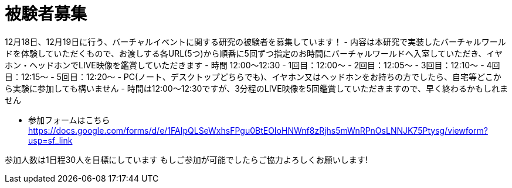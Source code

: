 = 被験者募集

12月18日、12月19日に行う、バーチャルイベントに関する研究の被験者を募集しています！
- 内容は本研究で実装したバーチャルワールドを体験していただくもので、お渡しする各URL(5つ)から順番に5回ずつ指定のお時間にバーチャルワールドへ入室していただき、イヤホン・ヘッドホンでLIVE映像を鑑賞していただきます
- 時間 12:00〜12:30
- 1回目：12:00～
- 2回目：12:05～
- 3回目：12:10～
- 4回目：12:15～
- 5回目：12:20～
- PC(ノート、デスクトップどちらでも)、イヤホン又はヘッドホンをお持ちの方でしたら、自宅等どこから実験に参加しても構いません
- 時間は12:00〜12:30ですが、3分程のLIVE映像を5回鑑賞していただきますので、早く終わるかもしれません

* 参加フォームはこちら
https://docs.google.com/forms/d/e/1FAIpQLSeWxhsFPgu0BtEOIoHNWnf8zRjhs5mWnRPnOsLNNJK75Ptysg/viewform?usp=sf_link

参加人数は1日程30人を目標にしています もしご参加が可能でしたらご協力よろしくお願いします!
